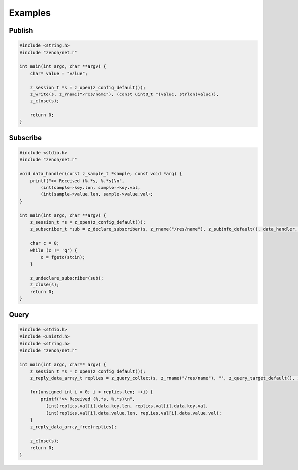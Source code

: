 ..
.. Copyright (c) 2017, 2020 ADLINK Technology Inc.
..
.. This program and the accompanying materials are made available under the
.. terms of the Eclipse Public License 2.0 which is available at
.. http://www.eclipse.org/legal/epl-2.0, or the Apache License, Version 2.0
.. which is available at https://www.apache.org/licenses/LICENSE-2.0.
..
.. SPDX-License-Identifier: EPL-2.0 OR Apache-2.0
..
.. Contributors:
..   ADLINK zenoh team, <zenoh@adlink-labs.tech>
..

********
Examples
********

Publish
=======

.. code-block:: c

  #include <string.h>
  #include "zenoh/net.h"

  int main(int argc, char **argv) {
      char* value = "value";

      z_session_t *s = z_open(z_config_default());
      z_write(s, z_rname("/res/name"), (const uint8_t *)value, strlen(value));
      z_close(s);

      return 0;
  }

Subscribe
=========

.. code-block:: c

  #include <stdio.h>
  #include "zenoh/net.h"

  void data_handler(const z_sample_t *sample, const void *arg) {
      printf(">> Received (%.*s, %.*s)\n",
          (int)sample->key.len, sample->key.val,
          (int)sample->value.len, sample->value.val);
  }

  int main(int argc, char **argv) {
      z_session_t *s = z_open(z_config_default());
      z_subscriber_t *sub = z_declare_subscriber(s, z_rname("/res/name"), z_subinfo_default(), data_handler, NULL);

      char c = 0;
      while (c != 'q') {
          c = fgetc(stdin);
      }

      z_undeclare_subscriber(sub);
      z_close(s);
      return 0;
  }

Query
=====

.. code-block:: c

  #include <stdio.h>
  #include <unistd.h>
  #include <string.h>
  #include "zenoh/net.h"

  int main(int argc, char** argv) {
      z_session_t *s = z_open(z_config_default());
      z_reply_data_array_t replies = z_query_collect(s, z_rname("/res/name"), "", z_query_target_default(), z_query_consolidation_default());
      
      for(unsigned int i = 0; i < replies.len; ++i) {
          printf(">> Received (%.*s, %.*s)\n",
            (int)replies.val[i].data.key.len, replies.val[i].data.key.val,
            (int)replies.val[i].data.value.len, replies.val[i].data.value.val);
      }
      z_reply_data_array_free(replies);

      z_close(s);
      return 0;
  }